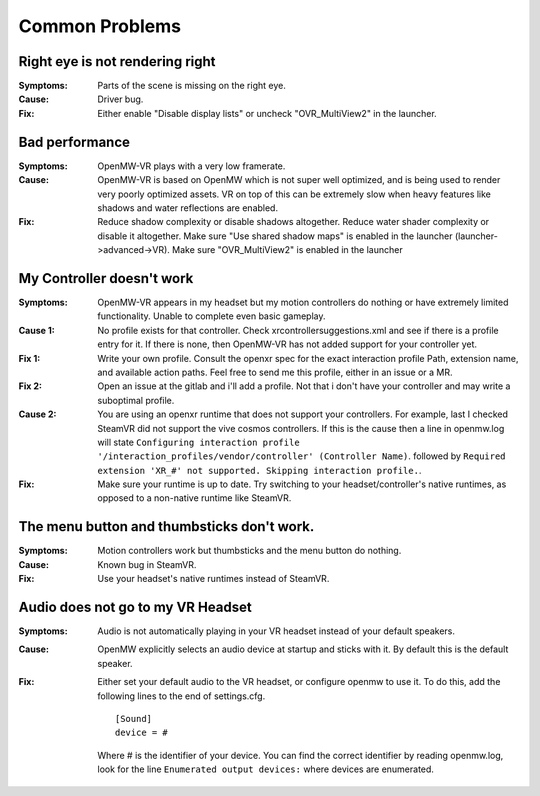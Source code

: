 ###############
Common Problems
###############

Right eye is not rendering right
###############

:Symptoms:
	Parts of the scene is missing on the right eye.

:Cause:
	Driver bug.

:Fix:
	Either enable "Disable display lists" or uncheck "OVR_MultiView2" in the launcher.

Bad performance
###############

:Symptoms:
	OpenMW-VR plays with a very low framerate.

:Cause:
	OpenMW-VR is based on OpenMW which is not super well optimized, and is being used to render very poorly optimized
        assets. VR on top of this can be extremely slow when heavy features like shadows and water reflections are enabled.

:Fix:
	Reduce shadow complexity or disable shadows altogether. Reduce water shader complexity or disable it altogether.
        Make sure "Use shared shadow maps" is enabled in the launcher (launcher->advanced->VR). Make sure "OVR_MultiView2"
        is enabled in the launcher

My Controller doesn't work
##########################

:Symptoms:
	OpenMW-VR appears in my headset but my motion controllers do nothing or have extremely limited functionality.
        Unable to complete even basic gameplay.

:Cause 1:
	No profile exists for that controller. Check xrcontrollersuggestions.xml and see if there is a profile entry for it.
        If there is none, then OpenMW-VR has not added support for your controller yet.

:Fix 1:
    Write your own profile. Consult the openxr spec for the exact interaction profile Path, extension name, and available
    action paths. Feel free to send me this profile, either in an issue or a MR.

:Fix 2:
    Open an issue at the gitlab and i'll add a profile. Not that i don't have your controller and may write a suboptimal profile.

:Cause 2:
    You are using an openxr runtime that does not support your controllers. For example, last I checked SteamVR did not
    support the vive cosmos controllers. If this is the cause then a line in openmw.log will state ``Configuring interaction profile '/interaction_profiles/vendor/controller' (Controller Name)``.
    followed by ``Required extension 'XR_#' not supported. Skipping interaction profile.``.

:Fix:
	Make sure your runtime is up to date. Try switching to your headset/controller's native runtimes, as opposed to a
        non-native runtime like SteamVR.

The menu button and thumbsticks don't work.
###########################################

:Symptoms:
	Motion controllers work but thumbsticks and the menu button do nothing.

:Cause:
	Known bug in SteamVR.

:Fix:
	Use your headset's native runtimes instead of SteamVR.

Audio does not go to my VR Headset
##################################

:Symptoms:
	Audio is not automatically playing in your VR headset instead of your default speakers.

:Cause:
	OpenMW explicitly selects an audio device at startup and sticks with it. By default this is the default speaker.

:Fix:
	Either set your default audio to the VR headset, or configure openmw to use it. To do this, add the following lines
        to the end of settings.cfg.

        ::

            [Sound]
            device = #

        Where # is the identifier of your device. You can find the correct identifier by reading openmw.log, look for
        the line ``Enumerated output devices:`` where devices are enumerated.

